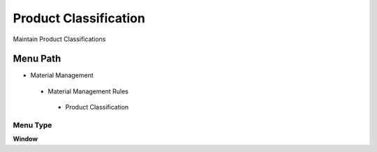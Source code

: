 
.. _functional-guide/menu/productclassification:

======================
Product Classification
======================

Maintain Product Classifications

Menu Path
=========


* Material Management

 * Material Management Rules

  * Product Classification

Menu Type
---------
\ **Window**\ 


.. seealso::
    :ref:`functional-guidewindow-productclassification`
